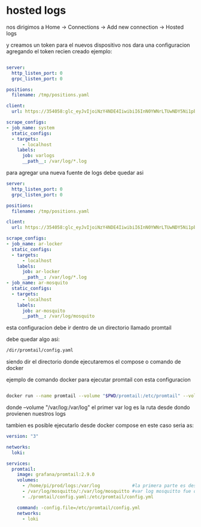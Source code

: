 * hosted logs

  nos dirigimos a Home -> Connections -> Add new connection -> Hosted logs


[[file:asset/1.png]]


 y creamos un token para el nuevos dispositivo nos dara una
 configuracion agregando el token recien creado ejemplo:


 #+begin_src yaml

server:
  http_listen_port: 0
  grpc_listen_port: 0
        
positions:
  filename: /tmp/positions.yaml
        
client:
  url: https://354058:glc_eyJvIjoiNzY4NDE4IiwibiI6InN0YWNrLTUwNDY5Ni1pbnRlZ3JhdGlvbi1hcnR1cml0byIsImsiOiIzY2ZNWjVoOHY0MjF2M3NaNTZxbjZQdWwiLCJtIjp7InIiOiJ1cyJ9fQ==@logs-prod-017.grafana.net/api/prom/push
        
scrape_configs:
- job_name: system
  static_configs:
  - targets:
      - localhost
    labels:
      job: varlogs
      __path__: /var/log/*.log

 #+end_src

para agregar una nueva fuente de logs debe quedar asi

#+begin_src yaml
server:
  http_listen_port: 0
  grpc_listen_port: 0
        
positions:
  filename: /tmp/positions.yaml
        
client:
  url: https://354058:glc_eyJvIjoiNzY4NDE4IiwibiI6InN0YWNrLTUwNDY5Ni1pbnRlZ3JhdGlvbi1hcnR1cml0byIsImsiOiIzY2ZNWjVoOHY0MjF2M3NaNTZxbjZQdWwiLCJtIjp7InIiOiJ1cyJ9fQ==@logs-prod-017.grafana.net/api/prom/push
        
scrape_configs:
- job_name: ar-locker
  static_configs:
  - targets:
      - localhost
    labels:
      job: ar-locker
      __path__: /var/log/*.log
- job_name: ar-mosquito
  static_configs:
  - targets:
      - localhost
    labels:
      job: ar-mosquito
      __path__: /var/log/mosquito 
#+end_src


esta configuracion debe ir dentro de un directorio llamado promtail

debe quedar algo asi:

#+begin_src bash
/dir/promtail/config.yaml
#+end_src


siendo dir el directorio donde ejecutaremos el compose o comando de docker

ejemplo de comando docker para ejecutar promtail con esta configuracion

#+begin_src bash

docker run --name promtail --volume "$PWD/promtail:/etc/promtail" --volume "/var/log:/var/log" grafana/promtail:main -config.file=/etc/promtail/config.yaml

#+end_src


donde  --volume "/var/log:/var/log"   el primer var log es la ruta desde dondo provienen nuestros logs

tambien es posible ejecutarlo desde docker compose en este caso
seria as:

#+begin_src yaml
version: "3"

networks:
  loki:

services:
  promtail:
    image: grafana/promtail:2.9.0
    volumes:
      - /home/pi/prod/logs:/var/log            #la primera parte es desde donde vienen nuestros logs
      - /var/log/mosquitto/:/var/log/mosquitto #var log mosquitto fue definido en config.yaml
      - ./promtail/config.yaml:/etc/promtail/config.yml

    command: -config.file=/etc/promtail/config.yml
    networks:
      - loki
#+end_src
